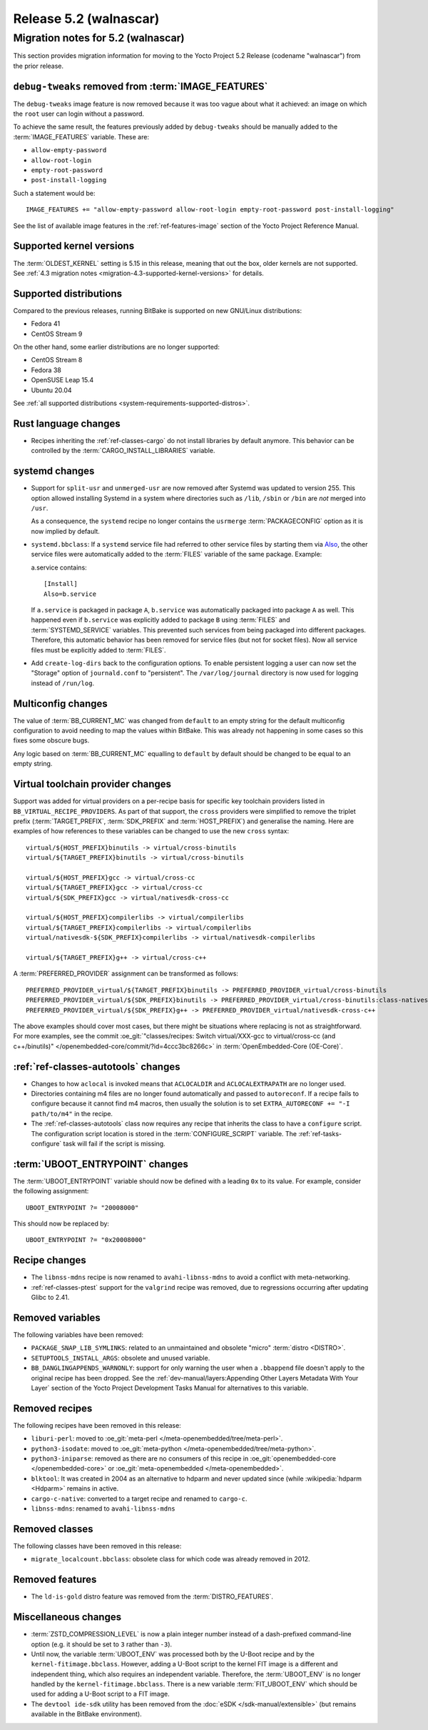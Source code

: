 .. SPDX-License-Identifier: CC-BY-SA-2.0-UK

.. |yocto-codename| replace:: walnascar
.. |yocto-ver| replace:: 5.2
.. Note: anchors id below cannot contain substitutions so replace them with the
   value of |yocto-ver| above.

Release |yocto-ver| (|yocto-codename|)
======================================

Migration notes for |yocto-ver| (|yocto-codename|)
--------------------------------------------------

This section provides migration information for moving to the Yocto
Project |yocto-ver| Release (codename "|yocto-codename|") from the prior release.

``debug-tweaks`` removed from :term:`IMAGE_FEATURES`
~~~~~~~~~~~~~~~~~~~~~~~~~~~~~~~~~~~~~~~~~~~~~~~~~~~~

The ``debug-tweaks`` image feature is now removed because it was too vague about
what it achieved: an image on which the ``root`` user can login without a
password.

To achieve the same result, the features previously added by ``debug-tweaks``
should be manually added to the :term:`IMAGE_FEATURES` variable. These are:

-  ``allow-empty-password``
-  ``allow-root-login``
-  ``empty-root-password``
-  ``post-install-logging``

Such a statement would be::

   IMAGE_FEATURES += "allow-empty-password allow-root-login empty-root-password post-install-logging"

See the list of available image features in the :ref:`ref-features-image`
section of the Yocto Project Reference Manual.

Supported kernel versions
~~~~~~~~~~~~~~~~~~~~~~~~~

The :term:`OLDEST_KERNEL` setting is 5.15 in this release, meaning that
out the box, older kernels are not supported. See :ref:`4.3 migration notes
<migration-4.3-supported-kernel-versions>` for details.

Supported distributions
~~~~~~~~~~~~~~~~~~~~~~~

Compared to the previous releases, running BitBake is supported on new
GNU/Linux distributions:

-  Fedora 41
-  CentOS Stream 9

On the other hand, some earlier distributions are no longer supported:

-  CentOS Stream 8
-  Fedora 38
-  OpenSUSE Leap 15.4
-  Ubuntu 20.04

See :ref:`all supported distributions <system-requirements-supported-distros>`.

Rust language changes
~~~~~~~~~~~~~~~~~~~~~

-  Recipes inheriting the :ref:`ref-classes-cargo` do not install libraries by
   default anymore. This behavior can be controlled by the
   :term:`CARGO_INSTALL_LIBRARIES` variable.

systemd changes
~~~~~~~~~~~~~~~

-  Support for ``split-usr`` and ``unmerged-usr`` are now removed after Systemd
   was updated to version 255. This option allowed installing Systemd in a
   system where directories such as ``/lib``, ``/sbin`` or ``/bin`` are *not*
   merged into ``/usr``.

   As a consequence, the ``systemd`` recipe no longer contains the ``usrmerge``
   :term:`PACKAGECONFIG` option as it is now implied by default.

-  ``systemd.bbclass``: If a ``systemd`` service file had referred to other service
   files by starting them via
   `Also <https://www.freedesktop.org/software/systemd/man/latest/systemd.unit.html#Also=>`__,
   the other service files were automatically added to the :term:`FILES` variable of
   the same package. Example: 

   a.service contains::

      [Install]
      Also=b.service

   If ``a.service`` is packaged in package ``A``, ``b.service`` was
   automatically packaged into package ``A`` as well. This happened even if
   ``b.service`` was explicitly added to package ``B`` using :term:`FILES` and
   :term:`SYSTEMD_SERVICE` variables.
   This prevented such services from being packaged into different packages.
   Therefore, this automatic behavior has been removed for service files (but
   not for socket files).
   Now all service files must be explicitly added to :term:`FILES`.

-  Add ``create-log-dirs`` back to the configuration options. To enable
   persistent logging a user can now set the "Storage" option of
   ``journald.conf`` to "persistent". The ``/var/log/journal`` directory is now
   used for logging instead of ``/run/log``.

Multiconfig changes
~~~~~~~~~~~~~~~~~~~

The value of :term:`BB_CURRENT_MC` was changed from ``default`` to an empty string
for the default multiconfig configuration to avoid needing to map the values
within BitBake. This was already not happening in some cases so this fixes
some obscure bugs.

Any logic based on :term:`BB_CURRENT_MC` equalling to ``default`` by default should
be changed to be equal to an empty string.

Virtual toolchain provider changes
~~~~~~~~~~~~~~~~~~~~~~~~~~~~~~~~~~

Support was added for virtual providers on a per-recipe basis for specific
key toolchain providers listed in ``BB_VIRTUAL_RECIPE_PROVIDERS``. As part of
that support, the ``cross`` providers were simplified to remove the triplet
prefix (:term:`TARGET_PREFIX`, :term:`SDK_PREFIX` and :term:`HOST_PREFIX`) and
generalise the naming. Here are examples of how references to these variables
can be changed to use the new ``cross`` syntax::

   virtual/${HOST_PREFIX}binutils -> virtual/cross-binutils
   virtual/${TARGET_PREFIX}binutils -> virtual/cross-binutils

   virtual/${HOST_PREFIX}gcc -> virtual/cross-cc
   virtual/${TARGET_PREFIX}gcc -> virtual/cross-cc
   virtual/${SDK_PREFIX}gcc -> virtual/nativesdk-cross-cc

   virtual/${HOST_PREFIX}compilerlibs -> virtual/compilerlibs
   virtual/${TARGET_PREFIX}compilerlibs -> virtual/compilerlibs
   virtual/nativesdk-${SDK_PREFIX}compilerlibs -> virtual/nativesdk-compilerlibs

   virtual/${TARGET_PREFIX}g++ -> virtual/cross-c++

A :term:`PREFERRED_PROVIDER` assignment can be transformed as follows::

   PREFERRED_PROVIDER_virtual/${TARGET_PREFIX}binutils -> PREFERRED_PROVIDER_virtual/cross-binutils
   PREFERRED_PROVIDER_virtual/${SDK_PREFIX}binutils -> PREFERRED_PROVIDER_virtual/cross-binutils:class-nativesdk
   PREFERRED_PROVIDER_virtual/${SDK_PREFIX}g++ -> PREFERRED_PROVIDER_virtual/nativesdk-cross-c++

The above examples should cover most cases, but there might be situations where
replacing is not as straightforward. For more examples, see the commit
:oe_git:`"classes/recipes: Switch virtual/XXX-gcc to virtual/cross-cc (and
c++/binutils)" </openembedded-core/commit/?id=4ccc3bc8266c>` in
:term:`OpenEmbedded-Core (OE-Core)`.

:ref:`ref-classes-autotools` changes
~~~~~~~~~~~~~~~~~~~~~~~~~~~~~~~~~~~~

-  Changes to how ``aclocal`` is invoked means that ``ACLOCALDIR`` and
   ``ACLOCALEXTRAPATH`` are no longer used.

-  Directories containing m4 files are no longer found automatically and
   passed to ``autoreconf``. If a recipe fails to configure because it cannot
   find m4 macros, then usually the solution is to set ``EXTRA_AUTORECONF += "-I
   path/to/m4"`` in the recipe.

-  The :ref:`ref-classes-autotools` class now requires any recipe that inherits
   the class to have a ``configure`` script. The configuration script location
   is stored in the :term:`CONFIGURE_SCRIPT` variable. The
   :ref:`ref-tasks-configure` task will fail if the script is missing.

:term:`UBOOT_ENTRYPOINT` changes
~~~~~~~~~~~~~~~~~~~~~~~~~~~~~~~~

The :term:`UBOOT_ENTRYPOINT` variable should now be defined with a leading
``0x`` to its value. For example, consider the following assignment::

   UBOOT_ENTRYPOINT ?= "20008000"

This should now be replaced by::

   UBOOT_ENTRYPOINT ?= "0x20008000"

Recipe changes
~~~~~~~~~~~~~~

-  The ``libnss-mdns`` recipe is now renamed to ``avahi-libnss-mdns`` to avoid a
   conflict with meta-networking.

-  :ref:`ref-classes-ptest` support for the ``valgrind`` recipe was removed, due
   to regressions occurring after updating Glibc to 2.41.

Removed variables
~~~~~~~~~~~~~~~~~

The following variables have been removed:

-  ``PACKAGE_SNAP_LIB_SYMLINKS``: related to an unmaintained and obsolete
   "micro" :term:`distro <DISTRO>`.

-  ``SETUPTOOLS_INSTALL_ARGS``: obsolete and unused variable.

-  ``BB_DANGLINGAPPENDS_WARNONLY``: support for only warning the user when a
   ``.bbappend`` file doesn't apply to the original recipe has been dropped. See
   the :ref:`dev-manual/layers:Appending Other Layers Metadata With Your Layer`
   section of the Yocto Project Development Tasks Manual for alternatives to
   this variable.

Removed recipes
~~~~~~~~~~~~~~~

The following recipes have been removed in this release:

-  ``liburi-perl``: moved to :oe_git:`meta-perl </meta-openembedded/tree/meta-perl>`.

-  ``python3-isodate``: moved to :oe_git:`meta-python </meta-openembedded/tree/meta-python>`.

-  ``python3-iniparse``: removed as there are no consumers of this recipe in
   :oe_git:`openembedded-core </openembedded-core>` or :oe_git:`meta-openembedded </meta-openembedded>`.

-  ``blktool``: It was created in 2004 as an alternative to hdparm and never
   updated since (while :wikipedia:`hdparm <Hdparm>` remains in active.

-  ``cargo-c-native``: converted to a target recipe and renamed to ``cargo-c``.

-  ``libnss-mdns``: renamed to ``avahi-libnss-mdns``

Removed classes
~~~~~~~~~~~~~~~

The following classes have been removed in this release:

-  ``migrate_localcount.bbclass``: obsolete class for which code was already
   removed in 2012.

Removed features
~~~~~~~~~~~~~~~~

-  The ``ld-is-gold`` distro feature was removed from the
   :term:`DISTRO_FEATURES`.

Miscellaneous changes
~~~~~~~~~~~~~~~~~~~~~

-  :term:`ZSTD_COMPRESSION_LEVEL` is now a plain integer number instead of a dash-prefixed
   command-line option (e.g. it should be set to ``3`` rather than ``-3``).

-  Until now, the variable :term:`UBOOT_ENV` was processed both by the U-Boot
   recipe and by the ``kernel-fitimage.bbclass``. However, adding a U-Boot
   script to the kernel FIT image is a different and independent thing, which
   also requires an independent variable.
   Therefore, the :term:`UBOOT_ENV` is no longer handled by the
   ``kernel-fitimage.bbclass``. There is a new variable :term:`FIT_UBOOT_ENV`
   which should be used for adding a U-Boot script to a FIT image.

-  The ``devtool ide-sdk`` utility has been removed from the :doc:`eSDK
   </sdk-manual/extensible>` (but remains available in the BitBake environment).

